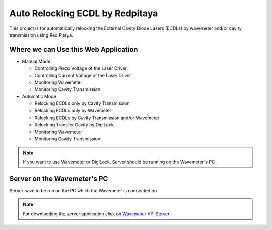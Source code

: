 Auto Relocking ECDL by Redpitaya
=======================================

This project is for automatically relocking the External Cavity Diode Lasers (ECDLs) 
by wavemeter and/or cavity transmission using Red Pitaya.

.. image:: doc/img/AutoRelockingRydbergLaser.png
  :width: 1000
  :alt: Schematic diagram of the project


Where we can Use this Web Application
###########################

* Manual Mode

  * Controlling Piezo Voltage of the Laser Driver
  * Controlling Current Voltage of the Laser Driver
  * Monitoring Wavemeter
  * Monitoring Cavity Transmission

* Automatic Mode

  * Relocking ECDLs only by Cavity Transmission
  * Relocking ECDLs only by Wavemeter
  * Relocking ECDLs by Cavity Transmission and/or Wavemeter
  * Relocking Transfer Cavity by DigiLock
  * Monitoring Wavemeter
  * Monitoring Cavity Transmission

.. note::

    If you want to use Wavemeter or DigiLock, Server should be running on the Wavemeter's PC


Server on the Wavemeter's PC
###########################
Server have to be run on the PC which the Wavemeter is connected on

.. note::

    For downlaoding the server application click on `Wavemeter API Server <https://github.com/mehrdadzarei/Wavemeter_API_Server_by_Python>`_
    



